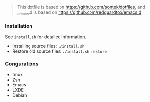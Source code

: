 #+BEGIN_QUOTE
This dotfile is based on https://github.com/sontek/dotfiles, and _emacs.d is based on https://github.com/redguardtoo/emacs.d
#+END_QUOTE


*** Installation
See ~install.sh~ for detailed information.

- Installing source files: ~./install.sh~
- Restore old source files: ~./install.sh restore~

***  Congurations

- tmux
- Zsh
- Emacs
- LXDE
- Debian
